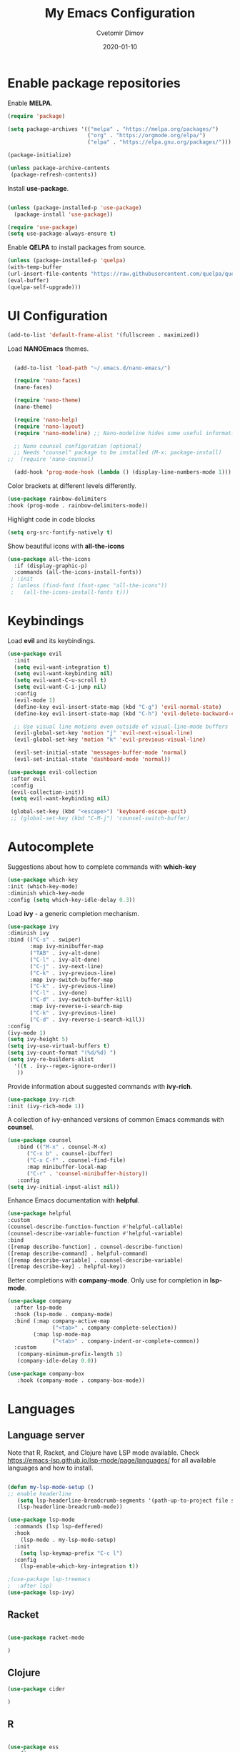 #+title: My Emacs Configuration
#+author: Cvetomir Dimov
#+date: 2020-01-10
#+PROPERTY: header-args:emacs-lisp :tangle /home/ceco/.emacs :mkdirp yes

* Enable package repositories
  Enable *MELPA*.

  #+begin_src emacs-lisp 
 (require 'package)

 (setq package-archives '(("melpa" . "https://melpa.org/packages/")
                          ("org" . "https://orgmode.org/elpa/")
                          ("elpa" . "https://elpa.gnu.org/packages/")))

 (package-initialize)
 
 (unless package-archive-contents
  (package-refresh-contents))

  #+end_src 
  
  Install *use-package*.
  #+begin_src emacs-lisp

  (unless (package-installed-p 'use-package)
    (package-install 'use-package))

  (require 'use-package) 
  (setq use-package-always-ensure t)
  #+end_src 

  Enable *QELPA* to install packages from source.
  #+begin_src emacs-lisp
  (unless (package-installed-p 'quelpa)
  (with-temp-buffer
  (url-insert-file-contents "https://raw.githubusercontent.com/quelpa/quelpa/master/quelpa.el")
  (eval-buffer)
  (quelpa-self-upgrade)))
  #+end_src

* UI Configuration
  
  #+begin_src emacs-lisp
  (add-to-list 'default-frame-alist '(fullscreen . maximized))
  #+end_src

  Load *NANOEmacs* themes.
  #+begin_src emacs-lisp

  (add-to-list 'load-path "~/.emacs.d/nano-emacs/")
  
  (require 'nano-faces)
  (nano-faces)

  (require 'nano-theme)
  (nano-theme)

  (require 'nano-help)
  (require 'nano-layout)
  (require 'nano-modeline) ;; Nano-modeline hides some useful information; for the time being, I will switch it off

  ;; Nano counsel configuration (optional)
  ;; Needs "counsel" package to be installed (M-x: package-install)
;;  (require 'nano-counsel)

  (add-hook 'prog-mode-hook (lambda () (display-line-numbers-mode 1)))
  #+end_src

  Color brackets at different levels differently.

  #+begin_src emacs-lisp
  (use-package rainbow-delimiters
  :hook (prog-mode . rainbow-delimiters-mode))
  #+end_src
  
  Highlight code in code blocks
  #+begin_src emacs-lisp
  (setq org-src-fontify-natively t)
  #+end_src
  
  Show beautiful icons with *all-the-icons*
  #+begin_src emacs-lisp
 (use-package all-the-icons
   :if (display-graphic-p)
   :commands (all-the-icons-install-fonts))
  ; :init
  ; (unless (find-font (font-spec "all-the-icons"))
  ;   (all-the-icons-install-fonts t))) 

  #+end_src
  
* Keybindings
  Load *evil* and its keybindings. 

  #+begin_src emacs-lisp
(use-package evil
  :init
  (setq evil-want-integration t)
  (setq evil-want-keybinding nil)
  (setq evil-want-C-u-scroll t)
  (setq evil-want-C-i-jump nil)
  :config
  (evil-mode 1)
  (define-key evil-insert-state-map (kbd "C-g") 'evil-normal-state)
  (define-key evil-insert-state-map (kbd "C-h") 'evil-delete-backward-char-and-join)

  ;; Use visual line motions even outside of visual-line-mode buffers
  (evil-global-set-key 'motion "j" 'evil-next-visual-line)
  (evil-global-set-key 'motion "k" 'evil-previous-visual-line)

  (evil-set-initial-state 'messages-buffer-mode 'normal)
  (evil-set-initial-state 'dashboard-mode 'normal))

  #+end_src

  #+begin_src emacs-lisp
 (use-package evil-collection
  :after evil
  :config
  (evil-collection-init)) 
  (setq evil-want-keybinding nil)

  (global-set-key (kbd "<escape>") 'keyboard-escape-quit) 
  ;; (global-set-key (kbd "C-M-j") 'counsel-switch-buffer)
  #+end_src
  
* Autocomplete
  Suggestions about how to complete commands with *which-key*
  #+begin_src emacs-lisp
  (use-package which-key
  :init (which-key-mode)
  :diminish which-key-mode
  :config (setq which-key-idle-delay 0.3)) 
  #+end_src

  Load *ivy* - a generic completion mechanism.
  #+begin_src emacs-lisp
  (use-package ivy
  :diminish ivy
  :bind (("C-s" . swiper)
         :map ivy-minibuffer-map
         ("TAB" . ivy-alt-done)
         ("C-l" . ivy-alt-done)
         ("C-j" . ivy-next-line)
         ("C-k" . ivy-previous-line)
         :map ivy-switch-buffer-map
         ("C-k" . ivy-previous-line)
         ("C-l" . ivy-done)
         ("C-d" . ivy-switch-buffer-kill)
         :map ivy-reverse-i-search-map
         ("C-k" . ivy-previous-line)
         ("C-d" . ivy-reverse-i-search-kill))
  :config
  (ivy-mode 1)
  (setq ivy-height 5)
  (setq ivy-use-virtual-buffers t)
  (setq ivy-count-format "(%d/%d) ")
  (setq ivy-re-builders-alist
	'((t . ivy--regex-ignore-order))
	 ))
  #+end_src

  Provide information about suggested commands with *ivy-rich*.
  #+begin_src emacs-lisp
  (use-package ivy-rich
  :init (ivy-rich-mode 1)) 
  #+end_src

  A collection of ivy-enhanced versions of common Emacs commands with *counsel*.
  #+begin_src emacs-lisp
  (use-package counsel
     :bind (("M-x" . counsel-M-x)
   	    ("C-x b" . counsel-ibuffer)
	    ("C-x C-f" . counsel-find-file)
	    :map minibuffer-local-map
	    ("C-r" . 'counsel-minibuffer-history))
     :config
  (setq ivy-initial-input-alist nil)) 
  #+end_src

  Enhance Emacs documentation with *helpful*.
  #+begin_src emacs-lisp
  (use-package helpful
  :custom
  (counsel-describe-function-function #'helpful-callable)
  (counsel-describe-variable-function #'helpful-variable)
  :bind
  ([remap describe-function] . counsel-describe-function)
  ([remap describe-command] . helpful-command)
  ([remap describe-variable] . counsel-describe-variable)
  ([remap describe-key] . helpful-key)) 
  #+end_src
  
  Better completions with *company-mode*. Only use for completion in *lsp-mode*.
  #+begin_src emacs-lisp
  (use-package company
    :after lsp-mode
    :hook (lsp-mode . company-mode)
    :bind (:map company-active-map
                ("<tab>" . company-complete-selection))
          (:map lsp-mode-map
                ("<tab>" . company-indent-or-complete-common))
    :custom
     (company-minimum-prefix-length 1)
     (company-idle-delay 0.0))
  
  (use-package company-box
     :hook (company-mode . company-box-mode))
  #+end_src
* Languages
** Language server

   Note that R, Racket, and Clojure have LSP mode available. Check https://emacs-lsp.github.io/lsp-mode/page/languages/ for all available languages and how to install.
   #+begin_src emacs-lisp
   
   (defun my-lsp-mode-setup ()
   ;; enable headerline
      (setq lsp-headerline-breadcrumb-segments '(path-up-to-project file symbols))
      (lsp-headerline-breadcrumb-mode))

   (use-package lsp-mode
     :commands (lsp lsp-deffered)
     :hook
       (lsp-mode . my-lsp-mode-setup)
     :init 
       (setq lsp-keymap-prefix "C-c l")
     :config
       (lsp-enable-which-key-integration t)) 
       
   ;(use-package lsp-treemacs
   ;  :after lsp)
   (use-package lsp-ivy)

   #+end_src

** Racket
#+begin_src emacs-lisp

(use-package racket-mode

)

#+end_src
** Clojure
   #+begin_src emacs-lisp
   (use-package cider

   )
   #+end_src 

** R
   #+begin_src emacs-lisp

   (use-package ess
   :config
   ;(use-package ess-r-mode)
   (setq ess-backend 'lsp
          ess-style 'RStudio
          ess-use-flymake nil) 
   :hook (ess-r-mode . lsp-deferred))  

   #+end_src

** Common Lisp
  #+begin_src emacs-lisp
  (use-package slime
  :config
  (setq inferior-lisp-program "sbcl"))
  #+end_src

** JavaScript
   #+begin_src emacs-lisp
;   (use-package js2-mode
;   :config
;   (add-to-list 'auto-mode-alist '("\\.js\\'" . js2-mode))
;   :hook
;   (js2-mode-hook . js2-imenu-extras-mode))

   #+end_src

** Projectile 

** Graphviz
#+begin_src emacs-lisp

(use-package graphviz-dot-mode
  :ensure t
  :config
  (setq graphviz-dot-indent-width 4))
  
;(use-package company-graphviz-dot
;  )
#+end_src
* Org-mode
** General org setup
   #+begin_src emacs-lisp
   (defun org-mode-setup ()
     (org-indent-mode)
     (variable-pitch-mode 1)
     (visual-line-mode 1))

   (use-package org
   :hook (org-mode . org-mode-setup))

   #+end_src
   
** Nices org bullets
  Make bullets in org-mode prettier, set a custom theme.
  #+begin_src emacs-lisp
  (use-package org-bullets
    :after org
    :custom
    (org-bullets-bullet-list '("⁙" "⁛" "።" "჻" "፦" "᎓"))
    :config
    (add-hook 'org-mode-hook (lambda () (org-bullets-mode 1)))) 
  #+end_src 
  
** Structured templates
#+begin_src emacs-lisp

(require 'org-tempo)
(add-to-list 'org-structure-template-alist '("el" . "src emacs-lisp"))
(add-to-list 'org-structure-template-alist '("rk" . "src racket"))
(add-to-list 'org-structure-template-alist '("cl" . "src lisp"))
(add-to-list 'org-structure-template-alist '("R" . "src R"))
(add-to-list 'org-structure-template-alist '("cj" . "src clojure"))
(add-to-list 'org-structure-template-alist '("py" . "src python"))
(add-to-list 'org-structure-template-alist '("dt" . "src dot"))
;(add-to-list 'org-structure-template-alist '("da" . "src ditaa"))
#+end_src

** Auto-tangle emacs configuration
  #+begin_src emacs-lisp

 ; (org-babel-tangle)
 ; (defun org-babel-tangle-config ()
 ; (when (string-equal (buffer-file-name)
 ;                     (expand-file-name "~/Emacs.org"))
 ;    (let ((org-confirm-babel-evaluate nil))
 ;       (org-babel-tangle))))
   
 ; (add-hook 'org-mode-hook (lambda () (add-hook 'after-save-hook #'org-babel-tangle-config)))

  #+end_src

** Org journal
#+begin_src emacs-lisp

(use-package org-journal
  :ensure t
  :defer t
  :config
  (setq org-journal-dir "~/Documents/diary/"
        org-jounral-find-file 'find-file
        org-journal-file-type 'yearly))

#+end_src
** Org-babel
  Load languages that I use in org-babel.
  #+begin_src emacs-lisp
  (org-babel-do-load-languages
  'org-babel-load-languages
  '((emacs-lisp . t)
    (lisp . t)
    ;(clojure . t)
    ;(scheme . t)
    (python . t)
    (dot . t)
    (ditaa . t)
    (R . t)))
  #+end_src
** Org-tree-slide
#+begin_src emacs-lisp
(defun presentation-setup ()
  (setq text-scale-mode-amount 2)
  (org-display-inline-images)
  (text-scale-mode 1))

(defun presentation-end ()
   (text-scale-mode 0))
   
(use-package org-tree-slide
  :hook ((org-tree-slide-play . presentation-setup)
         (org-tree-slide-stop . presentation-end))
  :custom
  (org-tree-slide-in-effect t)
  (org-tree-slide-activate-message "Presentation started")
  (org-tree-slide-deactivate-message "Presentation finished")
  (org-tree-slide-header t)
  (org-tree-slide-breadcrumbs " // ")
  (org-image-actual-width nil))
  
(with-eval-after-load "org-tree-slide"
  (define-key org-tree-slide-mode-map (kbd "<f9>") 'org-tree-slide-move-previous-tree)
  (define-key org-tree-slide-mode-map (kbd "<f10>") 'org-tree-slide-move-next-tree)
  (define-key org-tree-slide-mode-map (kbd "<f11>") 'org-tree-slide-content))

(global-set-key (kbd "<f8>") 'org-tree-slide-mode)
(global-set-key (kbd "S-<f8>") 'org-tree-slide-skip-done-toggle)
#+end_src
* OS
** Terminal 
   Set default shell in *term-mode*.
   #+begin_src emacs-lisp

   (use-package term
     :config (setq explicit-shell-file-name "bash"))

   #+end_src

   Add 256-bit color in *term-mode*. *ncurses* package needs to be installed.

   #+begin_src emacs-lisp
   
   (use-package eterm-256color
     :hook (term-mode . eterm-256color-mode))

   #+end_src
   
   *vterm* uses a natively compile library (instead of being an interpreted e-lisp program  like *term-mode*). Their homepage has some configuraiton info.

   #+begin_src emacs-lisp

   (use-package vterm
     :commands vterm
     
   )

   #+end_src

   *shell-mode* is a middle-ground between running a shell in the background, while also being integrated with Emacs. Because of that, *evil-mode* bindings work in *shell-mode*. Also, it stores the history of previously typed commands. That said. it is not ideal. Perhaps, *eshell* is the better option if one is looking for better Emacs integration. Performance is not great though. 
** File management with dired
   *dired* uses *ls* to show the content of the current directory. *dired-single* prevents *dired* from creating new buffers for each open directory.


   #+begin_src emacs-lisp

   (use-package dired
     :ensure nil
     :commands (dired dired-jump)
     :bind (("C-x C-j" . dired-jump))
     :custom ((dired-listing-switches "-ago --group-directories-first"))
     :config
       (evil-collection-define-key 'normal 'dired-mode-map
         "h" 'dired-single-up-directory
	 "l" 'dired-single-buffer))

   (use-package dired-single)
   
   #+end_src
   
   Add icons to *dired*

   #+begin_src emacs-lisp

   (use-package all-the-icons-dired
   :if (display-graphic-p)
   :hook (dired-mode . all-the-icons-dired-mode)) 

   (add-hook 'dired-mode-hook 'all-the-icons-dired-mode) 

   #+end_src

   Open certain files with external programs.

   #+begin_src emacs-lisp

   (use-package dired-open
     :custom
     ((dired-open-extensions '(("png" . "feh")
                                   ("mkv" . "mpv")
                                   ("pdf" . "zathura")))))

   #+end_src

   Hide hidden and dot files.

   #+begin_src emacs-lisp

   (use-package dired-hide-dotfiles
   :hook (dired-mode . dired-hide-dotfiles-mode)
   :config 
   (evil-collection-define-key 'normal 'dired-mode-map
   "H" 'dired-hide-dotfiles-mode))

   #+end_src
* Todo
** UI
- in org mode, source blocks need to have a (maybe grey) background color with block beginning and end highlighted with a darker color
- company mode colors needs to change; use same background color as for code block beginning and end
- light gray used at many places needs to be slightly darker; right now it is difficult to see tables, comments and a lot of code
- some parts from doom-modeline (such as segment showing mode; suggestions and so on) need to be integrated into the nano-modeline
- org document titles need to be larger and bold
- Currently, all font is bold - this needs to change; bold font needs to look different
- currently, italic font is simply unbolded - it needs to actually look italic
- in org-tree-slide countdown doesn't show time in modeline
- in org-tree-slide, title is not large enough
** Bindings
- swtich between windows with SPACE + 1/2/3...
- a single shortcut (C + b maybe) to list all buffers
- a simple shortcut for moving between buffers
** Behavior
- creating a new line in a list adds a list item
  
  
